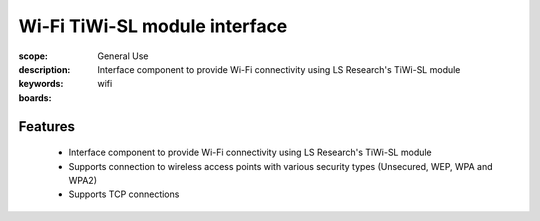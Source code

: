Wi-Fi TiWi-SL module interface 
==============================

:scope: General Use
:description: Interface component to provide Wi-Fi connectivity using LS Research's TiWi-SL module
:keywords: wifi
:boards:

Features
--------

   * Interface component to provide Wi-Fi connectivity using LS Research's TiWi-SL module
   * Supports connection to wireless access points with various security types (Unsecured, WEP, WPA and WPA2)
   * Supports TCP connections
